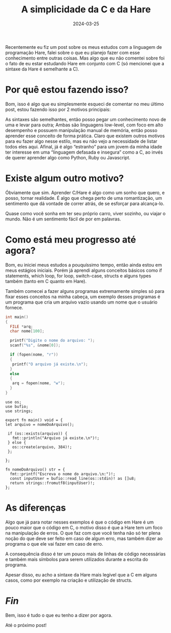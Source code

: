 #+TITLE: A simplicidade da C e da Hare
#+DATE: 2024-03-25

Recentemente eu fiz um post sobre os meus estudos com a linguagem de
programação Hare, falei sobre o que eu planejo fazer com esse
conhecimento entre outras coisas. Mas algo que eu não comentei sobre
foi o fato de eu estar estudando Hare em conjunto com C (só mencionei
que a sintaxe da Hare é semelhante a C).

* Por quê estou fazendo isso?

Bom, isso é algo que eu simplesmente esqueci de comentar no meu último
post, estou fazendo isso por 2 motivos principais:

As sintaxes são semelhantes, então posso pegar um conhecimento novo de
uma e levar para outra; Ambas são linguagens low-level, com foco em
alto desempenho e possuem manipulação manual de memória, então posso
aprender esse conceito de forma prática. Claro que existem outros
motivos para eu fazer algo nesse estilo, mas eu não vejo a necessidade
de listar todos eles aqui. Afinal, já é algo “estranho” para um jovem
da minha idade ter interesse em uma “linguagem defasada e insegura”
como a C, ao invés de querer aprender algo como Python, Ruby ou
Javascript.

* Existe algum outro motivo?

Óbviamente que sim. Aprender C/Hare é algo como um sonho que quero, e
posso, tornar realidade. É algo que chega perto de uma romantização,
um sentimento que dá vontade de correr atrás, de se esforçar para
alcança-lo.

Quase como você sonha em ter seu próprio carro, viver sozinho, ou
viajar o mundo. Não é um sentimento fácil de por em palavras.

* Como está meu progresso até agora?

Bom, eu iniciei meus estudos a pouquíssimo tempo, então ainda estou em
meus estágios iniciais. Porém já aprendi alguns conceitos básicos como
if statements, which loop, for loop, switch-case, structs e alguns
types também (tanto em C quanto em Hare).

Também comecei a fazer alguns programas extremamente simples só para
fixar esses conceitos na minha cabeça, um exemplo desses programas é
um programa que cria um arquivo vazio usando um nome que o usuário
fornece.

#+begin_src C
int main()
{
  FILE *arq;
  char nome[100];

  printf("Digite o nome do arquivo: ");
  scanf("%s", &nome[0]);

  if (fopen(nome, "r"))
  {
   printf("O arquivo já existe.\n");
  }
  else
  {
   arq = fopen(nome, "w");
  }
}
#+end_src

#+begin_src hare
use os;
use bufio;
use strings;

export fn main() void = {
let arquivo = nomeDoArquivo();

 if (os::exists(arquivo)) {
   fmt::println("Arquivo já existe.\n")!;
 } else {
   os::create(arquivo, 384)!;
 };

};

fn nomeDoArquivo() str = {
  fmt::printf("Escreva o nome do arquivo.\n:")!;
  const inputUser = bufio::read_line(os::stdin)! as []u8;
  return strings::fromutf8(inputUser)!;
};
#+end_src

* As diferenças

Algo que já para notar nesses exemplos é que o código em Hare é um
pouco maior que o código em C, o motivo disso é que a Hare tem um foco
na manipulação de erros. O que faz com que você tenha não só ter plena
noção do que deve ser feito em caso de algum erro, mas também dizer ao
programa o que ele vai fazer em caso de erro.

A consequência disso é ter um pouco mais de linhas de código
necessárias e também mais símbolos para serem utilizados durante a
escrita do programa.

Apesar disso, eu acho a sintaxe da Hare mais legível que a C em alguns
casos, como por exemplo na criação e utilização de structs.

* /Fin/

Bem, isso é tudo o que eu tenho a dizer por agora.

Até o próximo post!
